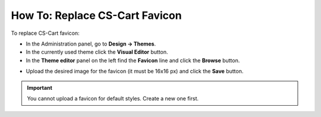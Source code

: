 *******************************
How To: Replace CS-Cart Favicon
*******************************

To replace CS-Cart favicon:

*   In the Administration panel, go to **Design → Themes**.
*   In the currently used theme click the **Visual Editor** button.
*   In the **Theme editor** panel on the left find the **Favicon** line and click the **Browse** button.

.. image:: img/replace_favicon.png
    :align: center
    :alt: Theme editor

*   Upload the desired image for the favicon (it must be 16x16 px) and click the **Save** button.

.. important ::

	You cannot upload a favicon for default styles. Create a new one first.